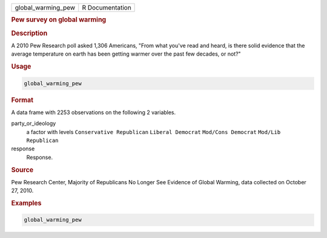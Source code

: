 .. container::

   ================== ===============
   global_warming_pew R Documentation
   ================== ===============

   .. rubric:: Pew survey on global warming
      :name: global_warming_pew

   .. rubric:: Description
      :name: description

   A 2010 Pew Research poll asked 1,306 Americans, "From what you've
   read and heard, is there solid evidence that the average temperature
   on earth has been getting warmer over the past few decades, or not?"

   .. rubric:: Usage
      :name: usage

   .. code:: R

      global_warming_pew

   .. rubric:: Format
      :name: format

   A data frame with 2253 observations on the following 2 variables.

   party_or_ideology
      a factor with levels ``Conservative Republican``
      ``Liberal Democrat`` ``Mod/Cons Democrat`` ``Mod/Lib Republican``

   response
      Response.

   .. rubric:: Source
      :name: source

   Pew Research Center, Majority of Republicans No Longer See Evidence
   of Global Warming, data collected on October 27, 2010.

   .. rubric:: Examples
      :name: examples

   .. code:: R

      global_warming_pew
